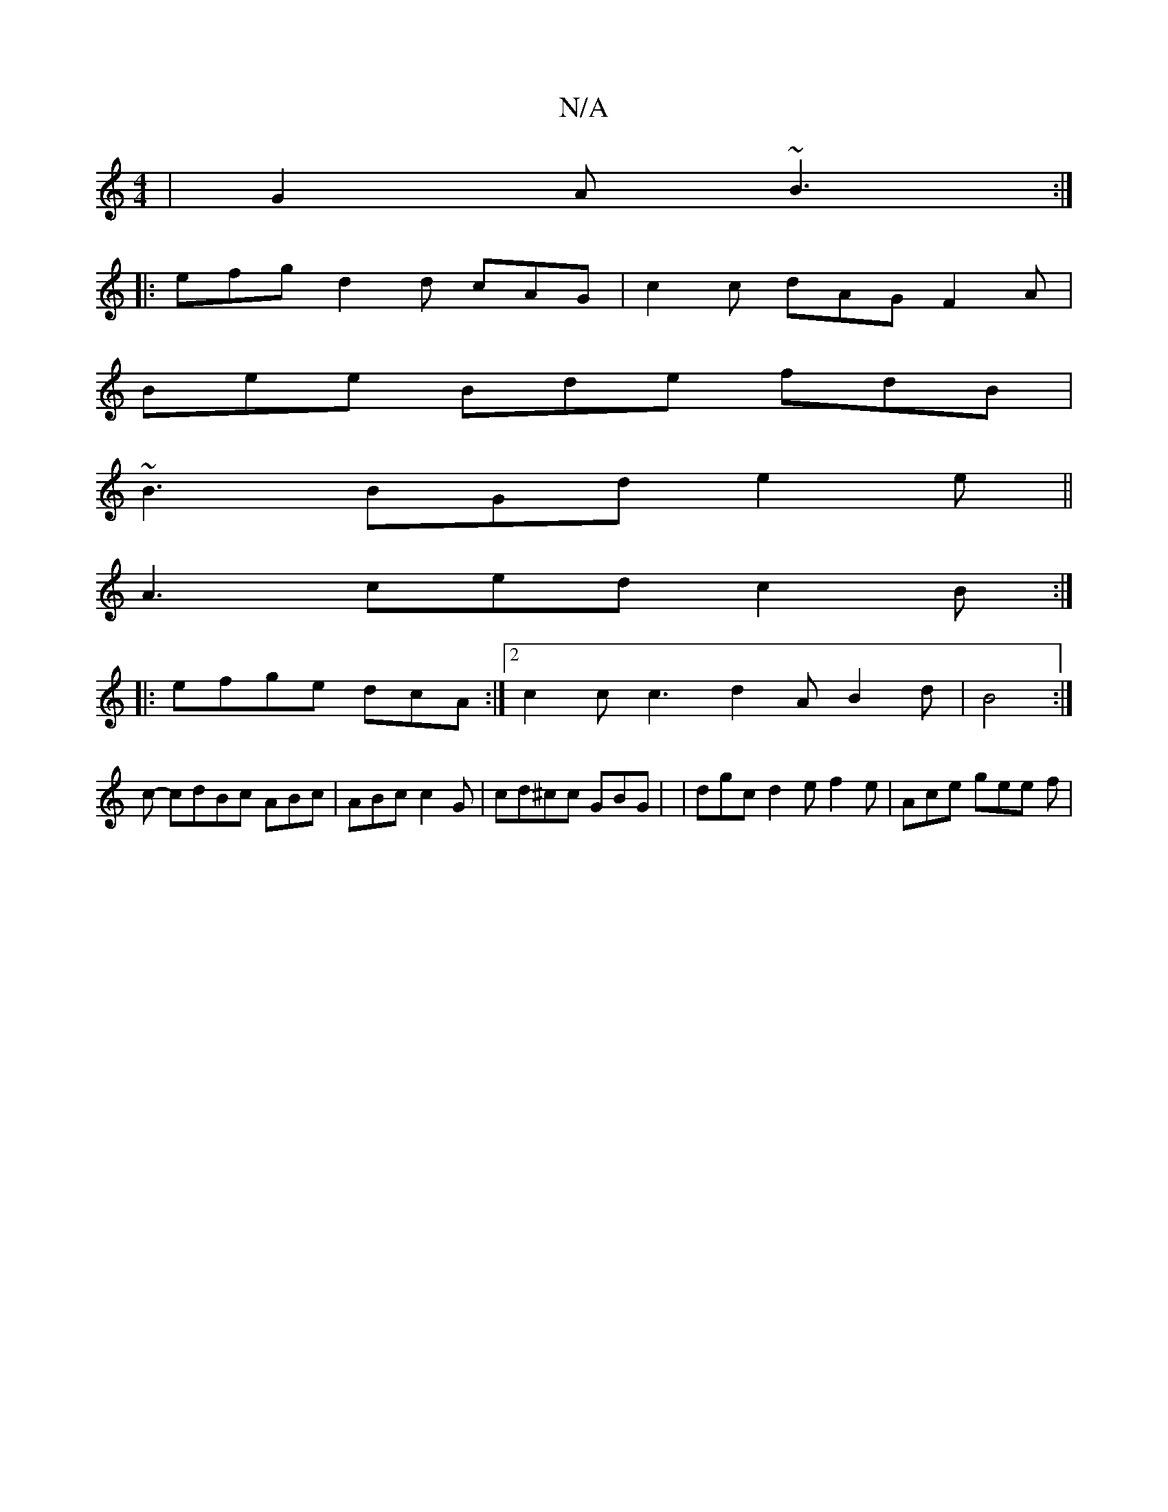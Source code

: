 X:1
T:N/A
M:4/4
R:N/A
K:Cmajor
| G2 A ~B3 :|
|: efg d2d cAG | c2c dAG F2 A |
Bee Bde fdB |
~B3 BGd e2e ||
 A3 ced c2 B :|
|: efge dcA :|[2 c2 c c3 d2 A B2 d | B4 :|]
oc- cdBc ABc | ABc c2 G | cd^cc GBG | | dgc d2e f2e | Ace gee f |